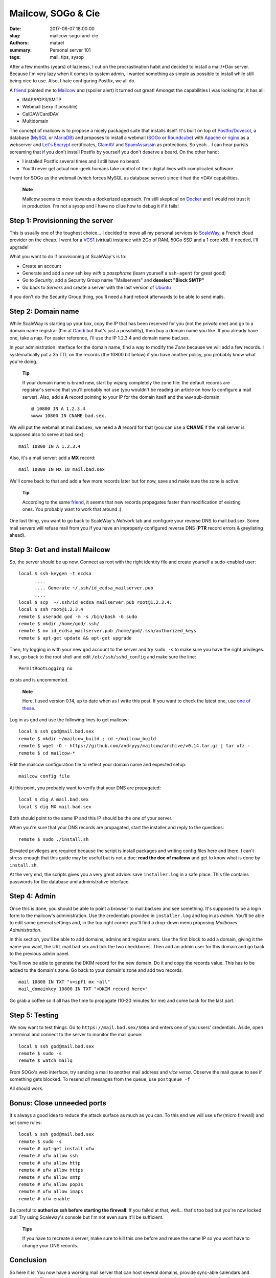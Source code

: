 ===================
Mailcow, SOGo & Cie
===================

:date: 2017-06-07 18:00:00
:slug: mailcow-sogo-and-cie
:authors: matael
:summary: Personal server 101
:tags: mail, tips, sysop

After a few months (years) of laziness, I cut on the procrastination habit and decided to
install a mail/\*Dav server. Because I'm very lazy when it comes to system admin, I wanted
something as simple as possible to install while still being nice to use. Also, I hate
configuring Postfix, we all do.

A friend_ pointed me to Mailcow_ and (spoiler alert) it turned out great!
Amongst the capabilities I was looking for, it has all:

- IMAP/POP3/SMTP
- Webmail (sexy if possible)
- CalDAV/CardDAV
- Multidomain

The concept of mailcow is to propose a nicely packaged suite that installs itself. It's
built on top of Postfix_/Dovecot_, a database (MySQL_ or MariaDB_) and proposes to install a
webmail (SOGo_ or Roundcube_) with Apache_ or nginx_ as a webserver and `Let's Encrypt`_
certificates, ClamAV_ and SpamAssassin_ as protections. So yeah... I can hear purists screaming that
if you don't install Postfix by yourself you don't deserve a beard. On the other hand:

- I installed Postfix several times and I still have no beard.
- You'll never get actual non-geek humans take control of their digital lives with
  complicated software.

I went for SOGo as the webmail (which forces MySQL as database server) since it had the
\*DAV capabilities.

  **Note**

  Mailcow seems to move towards a dockerized approach. I'm still skeptical on Docker_ and
  I would not trust it in production. I'm not a sysop and I have no cllue how to debug it
  if it fails!

Step 1: Provisionning the server
================================

This is usually one of the toughest choice... I decided to move all my personal services
to ScaleWay_, a French cloud provider on the cheap. I went for a VCS1_ (virtual) instance
with 2Go of RAM, 50Go SSD and a 1 core x86. If needed, I'll upgrade!

What you want to do if provisioning at ScaleWay's is to:

- Create an account
- Generate and add a *new* ssh key *with a passphrase* (learn yourself a ``ssh-agent`` for great
  good)
- Go to *Security*, add a Security Group name "Mailservers" and **deselect "Block SMTP"**
- Go back to *Servers* and create a server with the last version of Ubuntu_

If you don't do the Security Group thing, you'll need a hard reboot afterwards to be able
to send mails.

Step 2: Domain name
===================

While ScaleWay is starting up your box, copy the IP that has been reserved for you (not
the *private* one) and go to a domain name registrar (I'm at Gandi_ but that's just a
possibility), then buy a domain name you like. If you already have one, take a nap.
For easier reference, I'll use the IP 1.2.3.4 and domain name bad.sex.

In your administration interface for the domain name, find a way to modify the *Zone*
because we will add a few records. I systematically put a 3h TTL on the records (the 10800
bit below) if you have another policy, you probably know what you're doing.

  **Tip**

  If your domain name is brand new, start by *wiping* completely the zone file: the
  default records are registrar's service that you'll probably not use (you wouldn't be
  reading an article on how to configure a mail server). Also, add a **A** record pointing
  to your IP for the domain itself and the ``www`` sub-domain::

    @ 10800 IN A 1.2.3.4
    wwww 10800 IN CNAME bad.sex.

We will put the webmail at mail.bad.sex, we need a **A** record for that (you can use a
**CNAME** if the mail server is supposed also to serve at bad.sex)::

  mail 10800 IN A 1.2.3.4

Also, it's a mail server: add a **MX** record::

  mail 10800 IN MX 10 mail.bad.sex

We'll come back to that and add a few more records later but for now, save and make sure
the zone is active.

  **Tip**

  According to the same friend_, it seems that new records propagates faster than
  modification of existing ones. You probably want to work that around :)

One last thing, you want to go back to ScaleWay's *Network* tab and configure your reverse
DNS to mail.bad.sex. Some mail servers will refuse mail from you if you have an improperly
configured reverse DNS (**PTR** record errors & greylisting ahead).


Step 3: Get and install Mailcow
===============================

So, the server should be up now. Connect as root with the right identity file and create
yourself a sudo-enabled user::

  local $ ssh-keygen -t ecdsa
        ....
        .... Generate ~/.ssh/id_ecdsa_mailserver.pub
        ....
  local $ scp  ~/.ssh/id_ecdsa_mailserver.pub root@1.2.3.4:
  local $ ssh root@1.2.3.4
  remote $ useradd god -m -s /bin/bash -G sudo
  remote $ mkdir /home/god/.ssh/
  remote $ mv id_ecdsa_mailserver.pub /home/god/.ssh/authorized_keys
  remote $ apt-get update && apt-get upgrade

Then, try logging in with your new ``god`` account to the server and try ``sudo -s`` to
make sure you have the right privileges. If so, go back to the root shell and edit
``/etc/ssh/sshd_config`` and make sure the line::

  PermitRootLogging no

exists and is uncommented.


  **Note**

  Here, I used version 0.14, up to date when as I write this post. If you want to check
  the latest one, use `one of these`_.

Log in as ``god`` and use the following lines to get mailcow::

  local $ ssh god@mail.bad.sex
  remote $ mkdir ~/mailcow_build ; cd ~/mailcow_build
  remote $ wget -O - https://github.com/andryyy/mailcow/archive/v0.14.tar.gz | tar xfz -
  remote $ cd mailcow-*

Edit the mailcow configuration file to reflect your domain name and expected setup::

  mailcow config file


At this point, you probably want to verify that your DNS are propagated::

  local $ dig A mail.bad.sex
  local $ dig MX mail.bad.sex

Both should point to the same IP and this IP should be the one of your server.

When you're sure that your DNS records are propagated, start the installer and reply to
the questions::

  remote $ sudo ./install.sh

Elevated privileges are required because the script is install packages and writing config
files here and there. I can't stress enough that this guide may be useful but is not a
doc: **read the doc of mailcow** and get to know what is done by ``install.sh``.

At the very end, the scripts gives you a very great advice: save ``installer.log`` in a
safe place. This file contains passwords for the database and administrative interface.

Step 4: Admin
=============

Once this is done, you should be able to point a browser to mail.bad.sex and see
something. It's supposed to be a login form to the mailcow's administration. Use the
credentials provided in ``installer.log`` and log in as *admin*. You'll be able to edit
some general settings and, in the top right corner you'll find a drop-down menu proposing
*Mailboxes Administration*.

In this section, you'll be able to add domains, admins and regular users.
Use the first block to add a domain, giving it the name you want, the URL mail.bad.sex and
tick the two checkboxes. Then add an admin user for this domain and go back to the
previous admin panel.

You'll now be able to generate the DKIM record for the new domain. Do it and copy the records value.
This has to be added to the domain's zone. Go back to your domain's zone and add two records::

  mail 10800 IN TXT "v=spf1 mx ~all"
  mail_domainkey 10800 IN TXT "<DKIM record here>"

Go grab a coffee so it all has the time to propagate (10-20 minutes for me) and come back
for the last part.

Step 5: Testing
===============

We now want to test things. Go to ``https://mail.bad.sex/SOGo`` and enters one of you
users' credentials. Aside, open a terminal and connect to the server to monitor the mail
queue::

  local $ ssh god@mail.bad.sex
  remote $ sudo -s
  remote $ watch mailq


From SOGo's web interface, try sending a mail to another mail address and *vice versa*.
Observe the mail queue to see if something gets blocked. To resend *all* messages from the
queue, use ``postqueue -f``

All should work.

Bonus: Close unneeded ports
===========================

It's always a good idea to reduce the attack surface as much as you can. To this end we
will use ``ufw`` (micro firewall) and set some rules::

  local $ ssh god@mail.bad.sex
  remote $ sudo -s
  remote # apt-get install ufw
  remote # ufw allow ssh
  remote # ufw allow http
  remote # ufw allow https
  remote # ufw allow smtp
  remote # ufw allow pop3s
  remote # ufw allow imaps
  remote # ufw enable

Be careful to **authorize ssh before starting the firewall**. If you failed at that,
well... that's too bad but you're now locked out! Try using Scaleway's console but I'm not
even sure it'll be sufficient.

  **Tips**

  If you have to recreate a server, make sure to kill this one before and reuse the same IP
  so you wont have to change your DNS records.

Conclusion
==========

So here it is! You now have a working mail server that can host several domains, provide
sync-able calendars and contact book. The installation is kinda clean and more or less
protected which is better than most of mails servers.

.. _friend: https://twitter.com/seb_vallee
.. _Mailcow: https://mailcow.email/
.. _Postfix: www.postfix.org/
.. _Dovecot: https://www.dovecot.org/
.. _MySQL: https://www.mysql.com
.. _MariaDB: https://mariadb.org/
.. _SOGo: https://sogo.nu/
.. _Roundcube: https://roundcube.net/
.. _Apache: https://httpd.apache.org/
.. _nginx: https://nginx.org
.. _Let's Encrypt: https://letsencrypt.org/
.. _ClamAV: https://www.clamav.net/
.. _SpamAssassin: https://spamassassin.apache.org/
.. _ScaleWay: https://www.scaleway.com/
.. _VCS1: https://www.scaleway.com/virtual-cloud-servers/
.. _Ubuntu: https://ubuntu.com
.. _Gandi: https://gandi.net
.. _one of these: https://github.com/mailcow/mailcow/releases
.. _Docker: https://www.docker.com/

